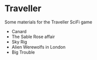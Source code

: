 * Traveller

Some materials for the Traveller SciFi game
- Canard
- The Sable Rose affair
- Sky Rig
- Alien Werewolfs in London
- Big Trouble






